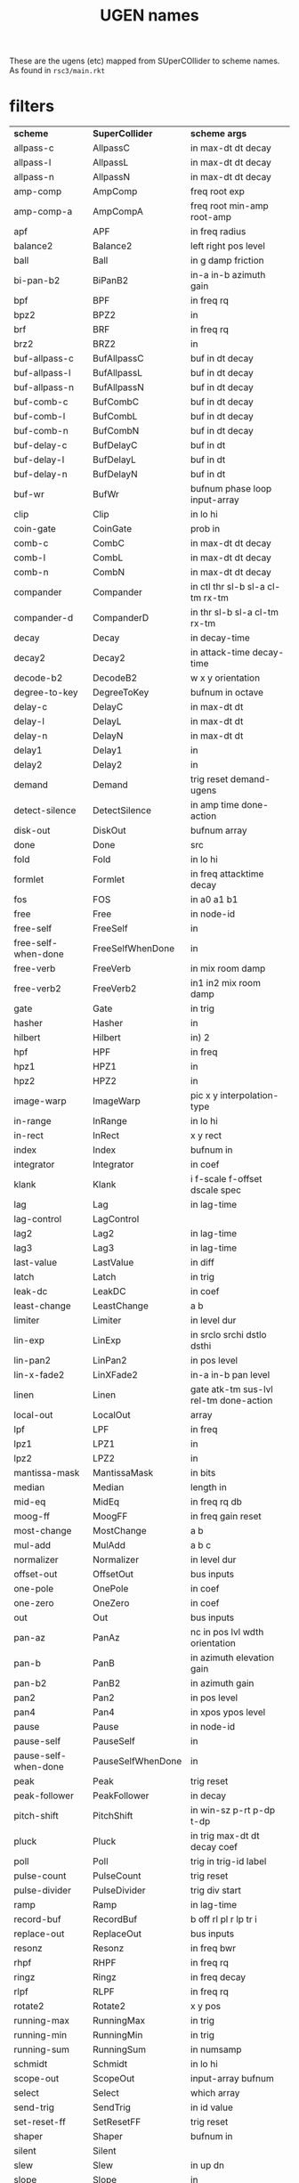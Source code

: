 # -*- mode: org;  coding: utf-8; -*-
#+title: UGEN names

These are the ugens (etc) mapped from SUperCOllider to scheme names. As found in =rsc3/main.rkt=
* filters

| *scheme*               | *SuperCollider*     | *scheme args*                            |
| allpass-c            | AllpassC          | in max-dt dt decay                     |
| allpass-l            | AllpassL          | in max-dt dt decay                     |
| allpass-n            | AllpassN          | in max-dt dt decay                     |
| amp-comp             | AmpComp           | freq root exp                          |
| amp-comp-a           | AmpCompA          | freq root min-amp root-amp             |
| apf                  | APF               | in freq radius                         |
| balance2             | Balance2          | left right pos level                   |
| ball                 | Ball              | in g damp friction                     |
| bi-pan-b2            | BiPanB2           | in-a in-b azimuth gain                 |
| bpf                  | BPF               | in freq rq                             |
| bpz2                 | BPZ2              | in                                     |
| brf                  | BRF               | in freq rq                             |
| brz2                 | BRZ2              | in                                     |
| buf-allpass-c        | BufAllpassC       | buf in dt decay                        |
| buf-allpass-l        | BufAllpassL       | buf in dt decay                        |
| buf-allpass-n        | BufAllpassN       | buf in dt decay                        |
| buf-comb-c           | BufCombC          | buf in dt decay                        |
| buf-comb-l           | BufCombL          | buf in dt decay                        |
| buf-comb-n           | BufCombN          | buf in dt decay                        |
| buf-delay-c          | BufDelayC         | buf in dt                              |
| buf-delay-l          | BufDelayL         | buf in dt                              |
| buf-delay-n          | BufDelayN         | buf in dt                              |
| buf-wr               | BufWr             | bufnum phase loop input-array          |
| clip                 | Clip              | in lo hi                               |
| coin-gate            | CoinGate          | prob in                                |
| comb-c               | CombC             | in max-dt dt decay                     |
| comb-l               | CombL             | in max-dt dt decay                     |
| comb-n               | CombN             | in max-dt dt decay                     |
| compander            | Compander         | in ctl thr sl-b sl-a cl-tm rx-tm       |
| compander-d          | CompanderD        | in thr sl-b sl-a cl-tm rx-tm           |
| decay                | Decay             | in decay-time                          |
| decay2               | Decay2            | in attack-time decay-time              |
| decode-b2            | DecodeB2          | w x y orientation                      |
| degree-to-key        | DegreeToKey       | bufnum in octave                       |
| delay-c              | DelayC            | in max-dt dt                           |
| delay-l              | DelayL            | in max-dt dt                           |
| delay-n              | DelayN            | in max-dt dt                           |
| delay1               | Delay1            | in                                     |
| delay2               | Delay2            | in                                     |
| demand               | Demand            | trig reset demand-ugens                |
| detect-silence       | DetectSilence     | in amp time done-action                |
| disk-out             | DiskOut           | bufnum array                           |
| done                 | Done              | src                                    |
| fold                 | Fold              | in lo hi                               |
| formlet              | Formlet           | in freq attacktime decay               |
| fos                  | FOS               | in a0 a1 b1                            |
| free                 | Free              | in node-id                             |
| free-self            | FreeSelf          | in                                     |
| free-self-when-done  | FreeSelfWhenDone  | in                                     |
| free-verb            | FreeVerb          | in mix room damp                       |
| free-verb2           | FreeVerb2         | in1 in2 mix room damp                  |
| gate                 | Gate              | in trig                                |
| hasher               | Hasher            | in                                     |
| hilbert              | Hilbert           | in) 2                                  |
| hpf                  | HPF               | in freq                                |
| hpz1                 | HPZ1              | in                                     |
| hpz2                 | HPZ2              | in                                     |
| image-warp           | ImageWarp         | pic x y interpolation-type             |
| in-range             | InRange           | in lo hi                               |
| in-rect              | InRect            | x y rect                               |
| index                | Index             | bufnum in                              |
| integrator           | Integrator        | in coef                                |
| klank                | Klank             | i f-scale f-offset dscale spec         |
| lag                  | Lag               | in lag-time                            |
| lag-control          | LagControl        |                                        |
| lag2                 | Lag2              | in lag-time                            |
| lag3                 | Lag3              | in lag-time                            |
| last-value           | LastValue         | in diff                                |
| latch                | Latch             | in trig                                |
| leak-dc              | LeakDC            | in coef                                |
| least-change         | LeastChange       | a b                                    |
| limiter              | Limiter           | in level dur                           |
| lin-exp              | LinExp            | in srclo srchi dstlo dsthi             |
| lin-pan2             | LinPan2           | in pos level                           |
| lin-x-fade2          | LinXFade2         | in-a in-b pan level                    |
| linen                | Linen             | gate atk-tm sus-lvl rel-tm done-action |
| local-out            | LocalOut          | array                                  |
| lpf                  | LPF               | in freq                                |
| lpz1                 | LPZ1              | in                                     |
| lpz2                 | LPZ2              | in                                     |
| mantissa-mask        | MantissaMask      | in bits                                |
| median               | Median            | length in                              |
| mid-eq               | MidEq             | in freq rq db                          |
| moog-ff              | MoogFF            | in freq gain reset                     |
| most-change          | MostChange        | a b                                    |
| mul-add              | MulAdd            | a b c                                  |
| normalizer           | Normalizer        | in level dur                           |
| offset-out           | OffsetOut         | bus inputs                             |
| one-pole             | OnePole           | in coef                                |
| one-zero             | OneZero           | in coef                                |
| out                  | Out               | bus inputs                             |
| pan-az               | PanAz             | nc in pos lvl wdth orientation         |
| pan-b                | PanB              | in azimuth elevation gain              |
| pan-b2               | PanB2             | in azimuth gain                        |
| pan2                 | Pan2              | in pos level                           |
| pan4                 | Pan4              | in xpos ypos level                     |
| pause                | Pause             | in node-id                             |
| pause-self           | PauseSelf         | in                                     |
| pause-self-when-done | PauseSelfWhenDone | in                                     |
| peak                 | Peak              | trig reset                             |
| peak-follower        | PeakFollower      | in decay                               |
| pitch-shift          | PitchShift        | in win-sz p-rt p-dp t-dp               |
| pluck                | Pluck             | in trig max-dt dt decay coef           |
| poll                 | Poll              | trig in trig-id label                  |
| pulse-count          | PulseCount        | trig reset                             |
| pulse-divider        | PulseDivider      | trig div start                         |
| ramp                 | Ramp              | in lag-time                            |
| record-buf           | RecordBuf         | b off rl pl r lp tr i                  |
| replace-out          | ReplaceOut        | bus inputs                             |
| resonz               | Resonz            | in freq bwr                            |
| rhpf                 | RHPF              | in freq rq                             |
| ringz                | Ringz             | in freq decay                          |
| rlpf                 | RLPF              | in freq rq                             |
| rotate2              | Rotate2           | x y pos                                |
| running-max          | RunningMax        | in trig                                |
| running-min          | RunningMin        | in trig                                |
| running-sum          | RunningSum        | in numsamp                             |
| schmidt              | Schmidt           | in lo hi                               |
| scope-out            | ScopeOut          | input-array bufnum                     |
| select               | Select            | which array                            |
| send-trig            | SendTrig          | in id value                            |
| set-reset-ff         | SetResetFF        | trig reset                             |
| shaper               | Shaper            | bufnum in                              |
| silent               | Silent            |                                        |
| slew                 | Slew              | in up dn                               |
| slope                | Slope             | in                                     |
| sos                  | SOS               | in a0 a1 a2 b1 b2                      |
| spring               | Spring            | in spring damp                         |
| stepper              | Stepper           | trig reset min max step resetval       |
| sweep                | Sweep             | trig rate                              |
| t-ball               | TBall             | in g damp friction                     |
| t-delay              | TDelay            | in dur                                 |
| t-exp-rand           | TExpRand          | lo hi trig                             |
| t-grains             | TGrains           | tr b rt c-pos dur pan amp interp       |
| t-pulse              | TPulse            | trig freq width                        |
| t-rand               | TRand             | lo hi trig                             |
| ti-rand              | TIRand            | lo hi trig                             |
| timer                | Timer             | trig                                   |
| toggle-ff            | ToggleFF          | trig                                   |
| trapezoid            | Trapezoid         | in a b c d                             |
| trig                 | Trig              | in dur                                 |
| trig1                | Trig1             | in dur                                 |
| tw-index             | TWindex           | in normalize array                     |
| two-pole             | TwoPole           | in freq radius                         |
| two-zero             | TwoZero           | in freq radius                         |
| vibrato              | Vibrato           | f rt dpth dly onset rvar dvar iphase   |
| wrap                 | Wrap              | in lo hi                               |
| wrap-index           | WrapIndex         | bufnum in                              |
| x-fade2              | XFade2            | in-a in-b pan level                    |
| x-out                | XOut              | bus xfade inputs                       |
| xy                   | XY                | xscale yscale xoff yoff rot rate       |
| zero-crossing        | ZeroCrossing      | in                                     |

* oscillators

| *scheme*          | *SuperCollider* | *scheme args*                           |
| amplitude       | Amplitude     | in atk-tm rel-tm                      |
| blip            | Blip          | freq numharm                          |
| brown-noise     | BrownNoise    |                                       |
| buf-channels    | BufChannels   | buf                                   |
| buf-dur         | BufDur        | buf                                   |
| buf-frames      | BufFrames     | buf                                   |
| buf-rate-scale  | BufRateScale  | buf                                   |
| buf-rd          | BufRd         | bufnum phase loop interp              |
| buf-sample-rate | BufSampleRate | buf                                   |
| buf-samples     | BufSamples    | buf                                   |
| c-osc           | COsc          | bufnum freq beats                     |
| clip-noise      | ClipNoise     |                                       |
| crackle         | Crackle       | chaos-param                           |
| cusp-l          | CuspL         | freq a b xi                           |
| cusp-n          | CuspN         | freq a b xi                           |
| demand-env-gen  | DemandEnvGen  | l d s c g r ls lb ts da               |
| disk-in         | DiskIn        | bufnum                                |
| dust            | Dust          | density                               |
| dust2           | Dust2         | density                               |
| duty            | Duty          | dur reset da lvl                      |
| env-gen         | EnvGen        | g ls lb ts da spec                    |
| f-sin-osc       | FSinOsc       | freq iphase                           |
| fb-sine-c       | FBSineC       | freq im fb a c xi yi                  |
| fb-sine-l       | FBSineL       | freq im fb a c xi yi                  |
| fb-sine-n       | FBSineN       | freq im fb a c xi yi                  |
| formant         | Formant       | fundfreq formfreq bwfreq              |
| gbman-c         | GbmanC        | freq xi yi                            |
| gbman-l         | GbmanL        | freq xi yi                            |
| gbman-n         | GbmanN        | freq xi yi                            |
| gendy1          | Gendy1        | ad dd adp ddp mnf mxf as ds ic kn     |
| gendy2          | Gendy2        | ad dd adp ddp mnf mxf as ds ic kn a c |
| gendy3          | Gendy3        | ad dd adp ddp f as ds ic kn           |
| gray-noise      | GrayNoise     |                                       |
| henon-c         | HenonC        | freq a b x0 x1                        |
| henon-l         | HenonL        | freq a b x0 x1                        |
| henon-n         | HenonN        | freq a b x0 x1                        |
| impulse         | Impulse       | freq phase                            |
| in              | In            | bus                                   |
| key-state       | KeyState      | key min max lag                       |
| klang           | Klang         | freqscale freqoffset spec-array       |
| latoocarfian-c  | LatoocarfianC | freq a b c d xi yi                    |
| latoocarfian-l  | LatoocarfianL | freq a b c d xi yi                    |
| latoocarfian-n  | LatoocarfianN | freq a b c d xi yi                    |
| lf-clip-noise   | LFClipNoise   | freq                                  |
| lf-cub          | LFCub         | freq iphase                           |
| lf-noise0       | LFNoise0      | freq                                  |
| lf-noise1       | LFNoise1      | freq                                  |
| lf-noise2       | LFNoise2      | freq                                  |
| lf-par          | LFPar         | freq iphase                           |
| lf-pulse        | LFPulse       | freq iphase width                     |
| lf-saw          | LFSaw         | freq iphase                           |
| lf-tri          | LFTri         | freq iphase                           |
| lfd-clip-noise  | LFDClipNoise  | freq                                  |
| lfd-noise0      | LFDNoise0     | freq                                  |
| lfd-noise1      | LFDNoise1     | freq                                  |
| lfd-noise3      | LFDNoise3     | freq                                  |
| lin-cong-c      | LinCongC      | freq a c m xi                         |
| lin-cong-l      | LinCongL      | freq a c m xi                         |
| lin-cong-n      | LinCongN      | freq a c m xi                         |
| line            | Line          | start end dur done-action             |
| local-in        | LocalIn       |                                       |
| logistic        | Logistic      | chaos-param freq                      |
| lorenz-l        | LorenzL       | freq s r b h xi yi zi                 |
| mouse-button    | MouseButton   | minval maxval lag                     |
| mouse-x         | MouseX        | min max warp lag                      |
| mouse-y         | MouseY        | min max warp lag                      |
| noah-noise      | NoahNoise     |                                       |
| osc             | Osc           | bufnum freq phase                     |
| osc-n           | OscN          | bufnum freq phase                     |
| p-sin-grain     | PSinGrain     | freq dur amp                          |
| phasor          | Phasor        | trig rate start end reset-pos         |
| pink-noise      | PinkNoise     |                                       |
| pulse           | Pulse         | freq width                            |
| quad-c          | QuadC         | freq a b c xi                         |
| quad-l          | QuadL         | freq a b c xi                         |
| quad-n          | QuadN         | freq a b c xi                         |
| rand-id         | RandID        | id                                    |
| rand-seed       | RandSeed      | trig seed                             |
| saw             | Saw           | freq                                  |
| shared-in       | SharedIn      |                                       |
| sin-osc         | SinOsc        | freq phase                            |
| sin-osc-fb      | SinOscFB      | freq feedback                         |
| standard-l      | StandardL     | freq k xi yi                          |
| standard-n      | StandardN     | freq k xi yi                          |
| sync-saw        | SyncSaw       | sync-freq saw-freq                    |
| t-duty          | TDuty         | dur reset done-action level gap       |
| trig-control    | TrigControl   |                                       |
| v-osc           | VOsc          | bufpos freq phase                     |
| v-osc3          | VOsc3         | bufpos freq1 freq2 freq3              |
| var-saw         | VarSaw        | freq iphase width                     |
| white-noise     | WhiteNoise    |                                       |
| x-line          | XLine         | start end dur done-action             |


* specialized

| *scheme*              | *SuperCollider*      | *scheme args*                       | *rate* |
| control-rate        | ControlRate        |                                   | ir   |
| convolution         | Convolution        | in kernel frame-size              | ar   |
| convolution2        | Convolution2       | in b tr frame-size                | ar   |
| dbrown              | Dbrown             | length lo hi step                 | dr   |
| dbufrd              | Dbufrd             | bufnum phase loop                 | dr   |
| dgeom               | Dgeom              | length start grow                 | dr   |
| dibrown             | Dibrown            | length lo hi step                 | dr   |
| diwhite             | Diwhite            | length lo hi                      | dr   |
| drand               | Drand              | length array                      | dr   |
| dseq                | Dseq               | length array                      | dr   |
| dser                | Dser               | length array                      | dr   |
| dseries             | Dseries            | length start step                 | dr   |
| dswitch             | Dswitch            | length array                      | dr   |
| dswitch1            | Dswitch1           | length array                      | dr   |
| dwhite              | Dwhite             | length lo hi                      | dr   |
| dxrand              | Dxrand             | length array                      | dr   |
| exp-rand            | ExpRand            | lo hi                             | ir   |
| fft                 | FFT                | buf in hop wintype active winsize | kr   |
| grain-buf           | GrainBuf           | tr dur sndb rt ps i pan envb      | ar   |
| grain-fm            | GrainFM            | tr dur cf mf indx pan envb        | ar   |
| grain-in            | GrainIn            | tr dur in pan envbuf              | ar   |
| grain-sin           | GrainSin           | tr dur freq pan envbuf            | ar   |
| i-rand              | IRand              | lo hi                             | ir   |
| ifft                | IFFT               | buf wintype winsize               | ar   |
| in-feedback         | InFeedback         | bus                               | ar   |
| in-trig             | InTrig             | bus                               | kr   |
| k2a                 | K2A                | in                                | ar   |
| lag-in              | LagIn              | bus lag                           | kr   |
| lin-rand            | LinRand            | lo hi minmax                      | ir   |
| n-rand              | NRand              | lo hi n                           | ir   |
| num-audio-buses     | NumAudioBuses      |                                   | ir   |
| num-buffers         | NumBuffers         |                                   | ir   |
| num-control-buses   | NumControlBuses    |                                   | ir   |
| num-input-buses     | NumInputBuses      |                                   | ir   |
| num-output-buses    | NumOutputBuses     |                                   | ir   |
| num-running-synths  | NumRunningSynths   |                                   | ir   |
| pack-fft            | PackFFT            | b sz fr to z mp                   | kr   |
| pitch               | Pitch              | in if mnf mxf ef mxb m at pt ds   | kr   |
| play-buf            | PlayBuf            | b rt tr start loop                | ar   |
| pv-add              | PV_Add             | buf-a buf-b                       | kr   |
| pv-bin-scramble     | PV_BinScramble     | b wipe width trig                 | kr   |
| pv-bin-shift        | PV_BinShift        | b stretch shift                   | kr   |
| pv-bin-wipe         | PV_BinWipe         | b-a b-b wipe                      | kr   |
| pv-brick-wall       | PV_BrickWall       | b wipe                            | kr   |
| pv-conformal-map    | PV_ConformalMap    | b real imag                       | kr   |
| pv-copy             | PV_Copy            | b-a b-b                           | kr   |
| pv-copy-phase       | PV_CopyPhase       | b-a b-b                           | kr   |
| pv-diffuser         | PV_Diffuser        | b trig                            | kr   |
| pv-hainsworth-foote | PV_HainsworthFoote | b h f t w                         | ar   |
| pv-jensen-andersen  | PV_JensenAndersen  | b c e f s t w                     | ar   |
| pv-local-max        | PV_LocalMax        | b threshold                       | kr   |
| pv-mag-above        | PV_MagAbove        | b threshold                       | kr   |
| pv-mag-below        | PV_MagBelow        | b threshold                       | kr   |
| pv-mag-clip         | PV_MagClip         | b threshold                       | kr   |
| pv-mag-freeze       | PV_MagFreeze       | b freeze                          | kr   |
| pv-mag-mul          | PV_MagMul          |                                   | kr   |
| pv-mag-noise        | PV_MagNoise        | b                                 | kr   |
| pv-mag-shift        | PV_MagShift        |                                   | kr   |
| pv-mag-smear        | PV_MagSmear        | b bins                            | kr   |
| pv-mag-squared      | PV_MagSquared      |                                   | kr   |
| pv-max              | PV_Max             |                                   | kr   |
| pv-min              | PV_Min             |                                   | kr   |
| pv-mul              | PV_Mul             |                                   | kr   |
| pv-phase-shift      | PV_PhaseShift      | b shift                           | kr   |
| pv-phase-shift270   | PV_PhaseShift270   | b                                 | kr   |
| pv-phase-shift90    | PV_PhaseShift90    | b                                 | kr   |
| pv-rand-comb        | PV_RandComb        | b wipe trig                       | kr   |
| pv-rand-wipe        | PV_RandWipe        | b-a b-b wipe trig                 | kr   |
| pv-rect-comb        | PV_RectComb        | b nt phase width                  | kr   |
| pv-rect-comb2       | PV_RectComb2       |                                   | kr   |
| radians-per-sample  | RadiansPerSample   |                                   | ir   |
| rand                | Rand               | lo hi                             | ir   |
| sample-dur          | SampleDur          |                                   | ir   |
| sample-rate         | SampleRate         |                                   | ir   |
| shared-out          | SharedOut          | bus inputs                        | kr   |
| subsample-offset    | SubsampleOffset    |                                   | ir   |
| unpack1-fft         | Unpack1FFT         | c b bi wm                         | dr   |
| warp1               | Warp1              | b ptr fs ws envb ov wrr i         | ar   |

(as of 2022-08-16)
